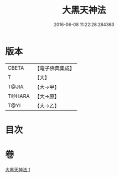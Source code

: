 #+TITLE: 大黑天神法 
#+DATE: 2016-06-08 11:22:28.284363

* 版本
 |     CBETA|【電子佛典集成】|
 |         T|【大】     |
 |     T@JIA|【大→甲】   |
 |    T@HARA|【大→原】   |
 |      T@YI|【大→乙】   |

* 目次

* 卷
[[file:KR6j0518_001.txt][大黑天神法 1]]


